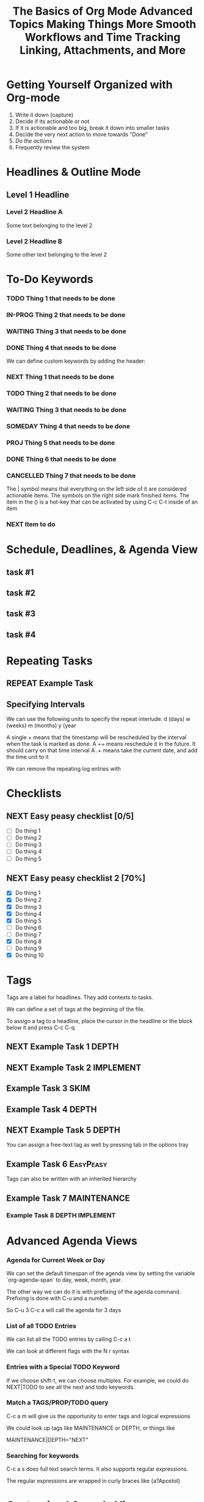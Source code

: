#+SEQ_TODO: NEXT(n) TODO(t) WAITING(w) SOMEDAY(s) IN-PROG(p) REPEAT(r) | DONE(d) CANCELLED(c)
#+STARTUP: nologrepeat
#+TAGS: DEPTH(d) IMPLEMENT(i) SKIM(s) ONE-TIME(o)

* Getting Yourself Organized with Org-mode

1. Write it down (capture)
2. Decide if its actionable or not
3. If it is actionable and too big, break it down into smaller tasks
4. Decide the very next action to move towards "Done"
5. /Do the actions/
6. Frequently review the system

#+TITLE: The Basics of Org Mode
* Headlines & Outline Mode

** Level 1 Headline
*** Level 2 Headline A
   
    Some text belonging to the level 2
   
*** Level 2 Headline B

    Some other text belonging to the level 2

* To-Do Keywords

*** TODO Thing 1 that needs to be done
*** IN-PROG Thing 2 that needs to be done
*** WAITING Thing 3 that needs to be done
*** DONE Thing 4 that needs to be done
    CLOSED: [2020-12-03 Thu 21:30]
    
   


We can define custom keywords by adding the header:

#+SEQ_TODO: NEXT(n) TODO(t) WAITING(w) SOMEDAY(s) PROJ(p) | DONE(d) CANCELLED(c)

*** NEXT Thing 1 that needs to be done
*** TODO Thing 2 that needs to be done
*** WAITING Thing 3 that needs to be done
*** SOMEDAY Thing 4 that needs to be done
*** PROJ Thing 5 that needs to be done
*** DONE Thing 6 that needs to be done
    CLOSED: [2020-12-03 Thu 21:33]
*** CANCELLED Thing 7 that needs to be done
    CLOSED: [2020-12-03 Thu 21:33]

The | symbol means that everything on the left side of it are considered actionable items. The symbols on the right side mark finished items. 
The item in the () is a hot-key that can be activated by using C-c C-t inside of an item

*** NEXT Item to do

* Schedule, Deadlines, & Agenda View

** task #1 
   SCHEDULED: <2020-12-06 Sun>
** task #2
   SCHEDULED: <2020-12-31 Thu> DEADLINE: <2021-01-01 Fri>
** task #3 
   SCHEDULED: <2020-12-08 Tue>
** task #4 
   DEADLINE: <2020-12-07 Mon>

* Repeating Tasks

** REPEAT Example Task
   SCHEDULED: <2020-12-05 Tue ++1w>

** Specifying Intervals

We can use the following units to specify the repeat interlude: d (days) w (weeks) m (months) y (year

A single + means that the timestamp will be rescheduled by the interval when the task is marked as done. 
A ++ means reschedule it in the future. It should carry on that time interval
A .+ means take the current date, and add the time unit to it

We can remove the repeating log entries with 
#+STARTUP: nologrepeat

* Checklists

** NEXT Easy peasy checklist [0/5]
- [ ] Do thing 1
- [ ] Do thing 2
- [ ] Do thing 3
- [ ] Do thing 4
- [ ] Do thing 5


** NEXT Easy peasy checklist 2 [70%]
- [X] Do thing 1
- [X] Do thing 2
- [X] Do thing 3
- [X] Do thing 4
- [X] Do thing 5
- [ ] Do thing 6
- [ ] Do thing 7
- [X] Do thing 8
- [ ] Do thing 9
- [X] Do thing 10

#+TITLE: Advanced Topics

* Tags

Tags are a label for headlines. They add contexts to tasks. 

We can define a set of tags at the beginning of the file. 

#+TAGS: DEPTH(d) IMPLEMENT(i) SKIM(s) ONE-TIME(o)

To assign a tag to a headline, place the cursor in the headline or the block below it and press C-c C-q

** NEXT Example Task 1                                                :DEPTH:
** NEXT Example Task 2                                            :IMPLEMENT:
** Example Task 3                                                      :SKIM:
** Example Task 4                                                     :DEPTH:
** NEXT Example Task 5                                                :DEPTH:

You can assign a free-text tag as well by pressing tab in the options tray

** Example Task 6                                                 :EasyPeasy:

Tags can also be written with an inherited hierarchy

** Example Task 7                                               :MAINTENANCE:
*** Example Task 8                                          :DEPTH:IMPLEMENT:

* Advanced Agenda Views

*** Agenda for Current Week or Day

We can set the default timespan of the agenda view by setting the variable `org-agenda-span` to day, week, month, year.

The other way we can do it is with prefixing of the agenda command. Prefixing is done with C-u and a number. 

So C-u 3 C-c a will call the agenda for 3 days

*** List of all TODO Entries

We can list all the TODO entries by calling C-c a t

We can look at different flags with the N r syntax

*** Entries with a Special TODO Keyword

If we choose shift-t, we can choose multiples. For example, we could do NEXT|TODO to see all the next and todo keywords. 

*** Match a TAGS/PROP/TODO query

C-c a m will give us the opportunity to enter tags and logical expressions

We could look up tags like MAINTENANCE or DEPTH, or things like 

MAINTENANCE|DEPTH="NEXT"

*** Searching for keywords

C-c a s does full text search terms. It also supports regular expressions. 

The regular expressions are wrapped in curly braces like {a?Apostol}

* Customized Agenda Views

These are two ways to define customized agenda views: 

** Custom Agenda View Editor 

C-a a s-c

** Directly in the startup file 

We can write out views with the variable org-agenda-custom-commands.

Here is an example: 

#+BEGIN_SRC emacs-lisp
'(org-agenda-custom-commands
   '(("A" "Agenda and all NEXTs" tags-todo "DEPTH|IMPLEMENT=\"NEXT\""
      ((org-agenda-span 'day)))
     ("n" "Agenda and all TODOs"
      ((agenda "" nil)
       (alltodo "" nil))
      nil)))
#+END_SRC

* Drawers, Logging, and Quick Notes

Drawers start with a line that has the name of the drawer between colons (:), and are usually written in uppercase. 

There are some reserved names for drawers:

:PROPERTIES:
:END:
This holds special config info on the current item or subtree in the org file. It has to start immediately below the headline. 

:LOGBOOK:
:END:
This is used to log things. 


:OTHER:
Here is some stuff in the drawer
:END:

** What is logging good for?

Logging means we can create a sort of micro-blog for every task that we are doing. Its also a good CYA strategy

:LOGBOOK:
- Note taken on [2020-12-08 Tue 21:04] \\
  Here is another note, with an update
- Note taken on [2020-12-08 Tue 21:04] \\
  This is a test showing that I can log a note inside of a logbook drawer
:END:

** Taking a quick note

When the cursor is inside of a task or even on a line with the task in an agenda view, we can just type C-c C-z to open a window where we can write a note. 

   - Note taken on [2020-12-08 Tue 20:56] \\
     This is a quick note

* Archiving

Org offers two archiving methods: 

*Internal Archiving* just sets an :ARCHIVE: tag which disables expanding that entry and prevents it from showing in agendas. This is done with C-c C-x a

** Example Task                                                     :ARCHIVE:

Stuff done here 

:LOGBOOK:
- Note taken on [2020-12-08 Tue 21:08] \\
  This is a quick note about what was done here
:END:

*Moving Subtrees* means we move the subtree to another file, the archive file. This keeps the org file lean and mean

** Moving Subtrees to an Archive File

We define an archive file like this: 
#+ARCHIVE: %s_archive::

where %s is the filename of the org file

#+ARCHIVE: archive.org_archive::

We can also set the archive target for a subtree. For example: 

** Books to read 
:PROPERTIES:
:ARCHIVE: read-books.org::* Read Books
:END:

*** Yet Another Book Read (YABR)

mhm 

** Revisiting Archive Files

If we wish to search our archives, we could just use grep since it is all plain text

We can also swap to the archive file we know it is in, then switch to the agenda dispatcher C-c a, then < to activate "Buffer, subtree/region restriction" to make it only apply to the current window, then press 's' to search the agenda for what we are looking for.

#+TITLE: Making Things More Smooth

* Automatic Logging of Status Changes

This will have the system prompt us for a comment when a task occurs. 

#+SEQ_TODO: NEXT(n) TODO(t@/!) WAITING(w) SOMEDAY(s) IN-PROG(p) REPEAT(r) | DONE(d) CANCELLED(c)

The @ indicates that we want to log a timestamp and a note when we change the keyword to TODO. The ! defines that we want to log a time stamp when we change the keyword from TODO to something else

** TODO Something to do
   :LOGBOOK:
   - State "TODO"       from "WAITING"    [2020-12-09 Wed 21:34] \\
     This thing still must be done
   - State "WAITING"    from "TODO"       [2020-12-09 Wed 21:34]
   - State "TODO"       from "NEXT"       [2020-12-09 Wed 21:34] \\
     This is a thing that must be done
   :END:

** Disabling automatic logging for a task

If we want to disable logging, especially for repeating tasks, then we can add a line to the PROPERTIES drawer: 

:PROPERTIES:
:LOGGING:
:END:

** IN-PROG Variables that influence automatic logging

*org-log-done* defined if tasks that are finished will create a logbook entry 
*org-log-reschedule* defines if we want to create a log entry whenever we reschedule a task

* Splitting Your System Into Several Files

If we wanted to split one big org file into multiple little ones, we could just copy the items into distinct files -- or we could go deeper into refiling.

** Customizing Refiling

We need to customize 3 variables for an elegant way to refile items: 

*** org-refile-targets

This defines where refiling can place items. 

*** org-refile-use-outline-path

This needs to be set to file which means we see the target path including the file name of the org-file where we are placing the item

*** org-refile-allow-creating-parent-nodes

This defines if we are allowed to create new parent headlines in the target file. We set this to confirm  if the target we entered would create a new headline

** example work thing 1
** example work thing 2
** example home thing 1 
** example home thing 3
** example work thing 3
** example home thing 2
** example work thing 4
** example home thing 4

If we want to move the entries to other org files, we can use C-c C-w and choose the target. If we want to copy them, then we could do C-c M-w

We can also set our agenda files to only include one or the other, or both with this elisp:

#+BEGIN_SRC emacs-lisp
(defun org-focus-private()
  "Set focus on private things"
  (setq org-agenda-files '("~/Documents/org/private.org")))

(defun org-focus-work()
  "Set focus on work things"
  (setq org-agenda-files '("~/Documents/org/work.org")))

(defun org-focus-all()
  "Set focus on all the things"
  (setq org-agenda-files '("~/Documents/org/private.org" "~/Documents/org/work.org")))
#+END_SRC

* The First Capture Template

With capture templates, we can define forms to capture our ideas in a smart way

I bound the key to C-c c. You need to define an org template. In this case, here is the template I used for a work todo: 

* TODO %^{Description} :NEW:
  Desired Outcome: %?
:LOGBOOK:
- Added: %U
:END:

We could also do this in elisp like so: 

#+BEGIN_SRC emacs-lisp
;; capture templates
(setq org-capture-templates
      '(("W" "Work Templates")
	("Wt" "work todo" entry
	 (file+headline "~/Documents/org/organized_org/professional.org" "Scratch")
	 (file "~/Documents/org/organized_org/wcap.org"))
	("P" "Personal Templates")
	("Pt" "Personal Todo" entry
	 (file+headline "~/Documents/org/study.org" "Scratch")
	 (file "~/Documents/org/organized_org/ptodo.org"))
	("Pb" "Personal Book" entry
	 (file+headline "~/Documents/org/organized_org/book-review.org" "Books")
	 "* %U - %^{Title}\nComments: %?")
	("Pi" "Idea" entry
	 (file+headline "~/Documents/org/organized_org/idea-scratch.org" "Idea")
	 "* %U - %^{Title}\nComments: %?")))
#+END_SRC


#+TITLE: Workflows and Time Tracking

* Ordered Tasks

In this section we learn how to enforce that tasks are completed in a predefined order

Suppose we have the following:

** DONE Build A House [100%]                                        :ORDERED:
   CLOSED: [2020-12-17 Thu 19:05]
   :PROPERTIES:
   :ORDERED:  t
   :END:
   - State "NEXT"       from "TODO"       [2020-12-17 Thu 19:04]
*** DONE Build the basement
    CLOSED: [2020-12-17 Thu 19:02] SCHEDULED: <2020-12-17 Thu>
    - State "WAITING"    from "TODO"       [2020-12-17 Thu 19:02]
*** DONE Build the ground floor
    CLOSED: [2020-12-17 Thu 19:04] SCHEDULED: <2020-12-18 Fri>
*** DONE Build the roof
    CLOSED: [2020-12-17 Thu 19:04] SCHEDULED: <2020-12-19 Sat>
*** DONE Build out doors and windows
    CLOSED: [2020-12-17 Thu 19:04]
- [X] Doors
- [X] Windows

 We can add a special property called ordered which is placed on the parent task. The keybinding is C-c C-x shift-O

#+BEGIN_SRC emacs-lisp
;; set up an ordered tag when ordered is called
(setq org-track-ordered-property-with-tag 1)

;; block the parent task from being marked done if subtasks aren't completed
(setq org-enforce-todo-dependencies t)
(setq org-enforce-todo-checkbox-dependencies t)
#+END_SRC

* Timers

The key binding for starting a countdown timer is *C-c C-x ;*
There is also a count up timer: *C-c C-x 0*
We can pause timers: *C-c C-x ,*
and resume them with the same binding 
If we want to stop the timer, we prefix it with C-u -- so *C-u C-c C-x ,*


We can insert 
simple timestamps  with *C-c C-x .* 0:00:00 0:00:07
descriptive timestamps with C-c C-x - 
- 0:00:48 :: task 1
- 0:00:55 :: task 2
- 0:00:59 :: task 3
- 0:01:01 :: task 4
- 0:01:40 :: task 5

* Clocking

This is helpful for knowing how long tasks take. It could also be useful in the future if I want to charge by the hour for tasks (i.e. contract work or timesheet work).

To clock in, place the cursor on a task and press C-c C-x C-i (like clock in)
To clock out, we do C-c C-x C-o (like clock out)
If you accidentally clocked into the wrong task, you can cancel the clock with C-c C-x C-q


** Example Task 1 
   :LOGBOOK:
   CLOCK: [2020-12-17 Thu 19:38]--[2020-12-17 Thu 20:08] =>  0:30
   CLOCK: [2020-12-17 Thu 19:33]--[2020-12-17 Thu 19:34] =>  0:01
   :END:
** Example Task 2 
   :LOGBOOK:
   CLOCK: [2020-12-17 Thu 19:37]--[2020-12-17 Thu 19:38] =>  0:01
   CLOCK: [2020-12-17 Thu 19:37]--[2020-12-17 Thu 19:37] =>  0:00
   CLOCK: [2020-12-17 Thu 19:35]--[2020-12-17 Thu 19:36] =>  0:01 
   :END:

We can also log breaks. If we clock out of a task, we can clock back into that previous task with C-c C-x C-x

Suppose we mostly work on just a few tasks throughout the day. We can get a menu of tasks with C-u C-c C-x C-x . With this we can choose a task to clock into from recent tasks. 

If we want to see the data on the tasks we have been working on, we can do C-c C-x C-d for an overview of how much time has been spent overall on each task.

* Column View

Column view offers viewing the org file in a table structure. 

The definition can be done on a global level or a subtree level

#+COLUMNS: %58ITEM(Task) %7TODO %6CLOCKSUM(Clock)

To switch to column view, use C-c C-x C-c
If we want to leave column view, we just press q while at the heading for which it was enabled 

* Effort Estimates

org offers the EFFORT property to keep track of estimates of effort

#+PROPERTY: Effort_All 0:10 0:20 0:30 1:00 2:00 4:00 6:00 8:00

We can also add this to column view

#+COLUMNS: %58ITEM(Details) %8Effort(Time){:} %6CLOCKSUM(Clock)

** Another Task
   :PROPERTIES:
   :Effort:   0:05
   :END:
   :LOGBOOK:
   CLOCK: [2020-12-17 Thu 20:11]
   CLOCK: [2020-12-17 Thu 20:08]--[2020-12-17 Thu 20:10] =>  0:02
   :END:

** A different task                                                 :ORDERED:
   :PROPERTIES:
   :Effort:   0:30
   :ORDERED:  t
   :END:
   :LOGBOOK:
   CLOCK: [2020-12-17 Thu 20:11]--[2020-12-17 Thu 20:11] =>  0:00
   CLOCK: [2020-12-17 Thu 20:11]--[2020-12-17 Thu 20:11] =>  0:00
   :END:

#+TITLE: Linking, Attachments, and More

* Linking (internal)


